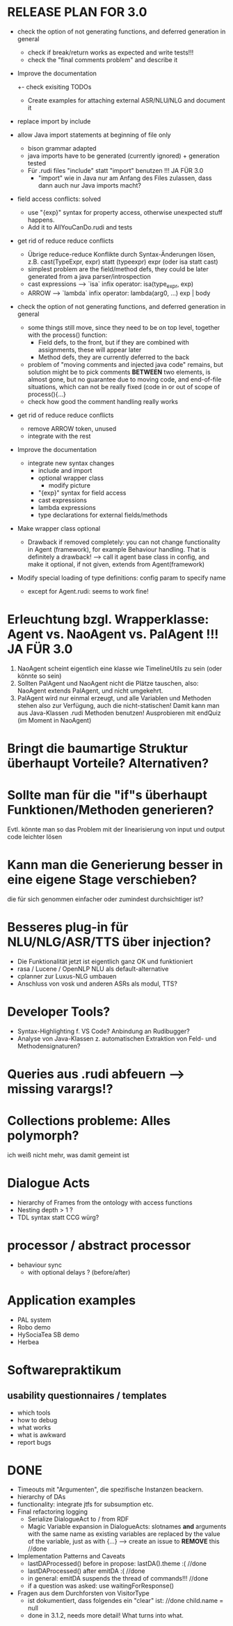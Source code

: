 * RELEASE PLAN FOR 3.0
  - check the option of not generating functions, and deferred
    generation in general
    - check if break/return works as expected and write tests!!!
    - check the "final comments problem" and describe it
  - Improve the documentation
    +- check exisiting TODOs
    - Create examples for attaching external ASR/NLU/NLG and document it

  + replace import by include
  + allow Java import statements at beginning of file only
    + bison grammar adapted
    + java imports have to be generated (currently ignored) + generation tested
    + Für .rudi files "include" statt "import" benutzen !!! JA FÜR 3.0
      + "import" wie in Java nur am Anfang des Files zulassen, dass dann auch
         nur Java imports macht?
  + field access conflicts: solved
    + use "{exp}" syntax for property access, otherwise unexpected stuff
      happens.
    + Add it to AllYouCanDo.rudi and tests
  + get rid of reduce reduce conflicts
    + Übrige reduce-reduce Konflikte durch Syntax-Änderungen lösen, z.B.
      cast(TypeExpr, expr) statt (typeexpr) expr (oder isa statt cast)
    + simplest problem are the field/method defs, they could be later generated
      from a java parser/introspection
    + cast expressions --> `isa` infix operator: isa(type_expr, exp)
    + ARROW --> `lambda` infix operator: lambda(arg0, ...) exp | body
  + check the option of not generating functions, and deferred
    generation in general
    + some things still move, since they need to be on top level,
      together with the process() function:
      + Field defs, to the front, but if they are combined with
        assignments, these will appear later
      + Method defs, they are currently deferred to the back
    + problem of "moving comments and injected java code" remains,
      but solution might be to pick comments *BETWEEN* two elements,
      is almost gone, but no guarantee due to moving code, and
      end-of-file situations, which can not be really fixed (code in
      or out of scope of process(){...}
    + check how good the comment handling really works
  + get rid of reduce reduce conflicts
    + remove ARROW token, unused
    + integrate with the rest
  + Improve the documentation
    + integrate new syntax changes
      + include and import
      + optional wrapper class
        + modify picture
      + "{exp}" syntax for field access
      + cast expressions
      + lambda expressions
      + type declarations for external fields/methods
  + Make wrapper class optional
    + Drawback if removed completely: you can not change functionality in Agent
      (framework), for example Behaviour handling. That is definitely
      a drawback!
      --> call it agent base class in config, and make it optional, if
      not given, extends from Agent(framework)
  + Modify special loading of type definitions: config param to specify name
    + except for Agent.rudi: seems to work fine!

* Erleuchtung bzgl. Wrapperklasse: Agent vs. NaoAgent vs. PalAgent !!! JA FÜR 3.0
  1. NaoAgent scheint eigentlich eine klasse wie TimelineUtils zu sein (oder
     könnte so sein)
  2. Sollten PalAgent und NaoAgent nicht die Plätze tauschen, also:
     NaoAgent extends PalAgent, und nicht umgekehrt.
  3. PalAgent wird nur einmal erzeugt, und alle Variablen und Methoden stehen
     also zur Verfügung, auch die nicht-statischen! Damit kann man aus
     Java-Klassen .rudi Methoden benutzen!
     Ausprobieren mit endQuiz (im Moment in NaoAgent)
* Bringt die baumartige Struktur überhaupt Vorteile? Alternativen?
* Sollte man für die "if"s überhaupt Funktionen/Methoden generieren?
  Evtl. könnte man so das Problem mit der linearisierung von input und output
  code leichter lösen
* Kann man die Generierung besser in eine eigene Stage verschieben?
  die für sich genommen einfacher oder zumindest durchsichtiger ist?
* Besseres plug-in für NLU/NLG/ASR/TTS über injection?
  - Die Funktionalität jetzt ist eigentlich ganz OK und funktioniert
  - rasa / Lucene / OpenNLP NLU als default-alternative
  - cplanner zur Luxus-NLG umbauen
  - Anschluss von vosk und anderen ASRs als modul, TTS?
* Developer Tools?
  - Syntax-Highlighting f. VS Code? Anbindung an Rudibugger?
  - Analyse von Java-Klassen z. automatischen Extraktion von Feld-
    und Methodensignaturen?
* Queries aus .rudi abfeuern --> missing varargs!?

* Collections probleme: Alles polymorph?
  ich weiß nicht mehr, was damit gemeint ist
* Dialogue Acts
  - hierarchy of Frames from the ontology with access functions
  - Nesting depth > 1 ?
  - TDL syntax statt CCG würg?

* processor / abstract processor
  + behaviour sync
    - with optional delays ? (before/after)

* Application examples
  - PAL system
  - Robo demo
  - HySociaTea SB demo
  - Herbea

* Softwarepraktikum
** usability questionnaires / templates
   - which tools
   - how to debug
   - what works
   - what is awkward
   - report bugs

* DONE
+ Timeouts mit "Argumenten", die spezifische Instanzen beackern.
+ hierarchy of DAs
+ functionality: integrate jtfs for subsumption etc.
+ Final refactoring logging
  + Serialize DialogueAct to / from RDF
  + Magic Variable expansion in DialogueActs:
    slotnames *and* arguments with the same name as existing variables are
    replaced by the value of the variable, just as with {...}
    --> create an issue to *REMOVE* this //done
+ Implementation Patterns and Caveats
  + lastDAProcessed() before in propose: lastDA().theme :( //done
  + lastDAProcessed() after emitDA :( //done
  + in general: emitDA suspends the thread of commands!!! //done
  + if a question was asked: use waitingForResponse()
+ Fragen aus dem Durchforsten von VisitorType
  + ist dokumentiert, dass folgendes ein "clear" ist: //done
    child.name = null
  + done in 3.1.2, needs more detail! What turns into what.
